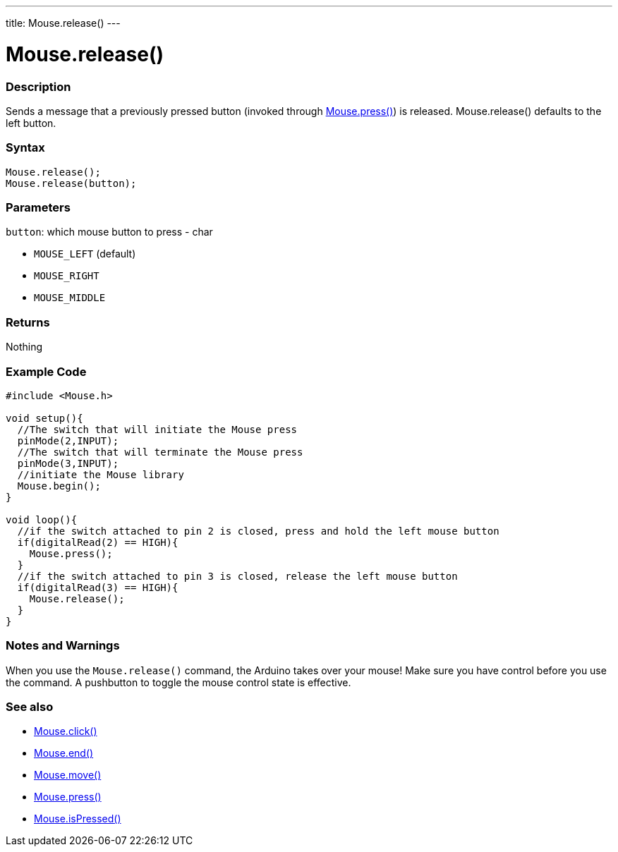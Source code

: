 ---
title: Mouse.release()
---




= Mouse.release()


// OVERVIEW SECTION STARTS
[#overview]
--

[float]
=== Description
Sends a message that a previously pressed button (invoked through link:../mousepress[Mouse.press()]) is released. Mouse.release() defaults to the left button.
[%hardbreaks]


[float]
=== Syntax
`Mouse.release();` +
`Mouse.release(button);`

[float]
=== Parameters
`button`: which mouse button to press - char

* `MOUSE_LEFT` (default)

* `MOUSE_RIGHT`

* `MOUSE_MIDDLE`

[float]
=== Returns
Nothing

--
// OVERVIEW SECTION ENDS




// HOW TO USE SECTION STARTS
[#howtouse]
--

[float]
=== Example Code
// Describe what the example code is all about and add relevant code   ►►►►► THIS SECTION IS MANDATORY ◄◄◄◄◄


[source,arduino]
----
#include <Mouse.h>

void setup(){
  //The switch that will initiate the Mouse press
  pinMode(2,INPUT);
  //The switch that will terminate the Mouse press
  pinMode(3,INPUT);
  //initiate the Mouse library
  Mouse.begin();
}

void loop(){
  //if the switch attached to pin 2 is closed, press and hold the left mouse button
  if(digitalRead(2) == HIGH){
    Mouse.press();
  }
  //if the switch attached to pin 3 is closed, release the left mouse button
  if(digitalRead(3) == HIGH){
    Mouse.release();
  }
}
----
[%hardbreaks]

[float]
=== Notes and Warnings
When you use the `Mouse.release()` command, the Arduino takes over your mouse! Make sure you have control before you use the command. A pushbutton to toggle the mouse control state is effective.

--
// HOW TO USE SECTION ENDS


// SEE ALSO SECTION
[#see_also]
--

[float]
=== See also

[role="language"]
*  link:../mouseclick[Mouse.click()]
*  link:../mouseend[Mouse.end()]
*  link:../mousemove[Mouse.move()]
*  link:../mousepress[Mouse.press()]
*  link:../mouseispressed[Mouse.isPressed()]

--
// SEE ALSO SECTION ENDS
